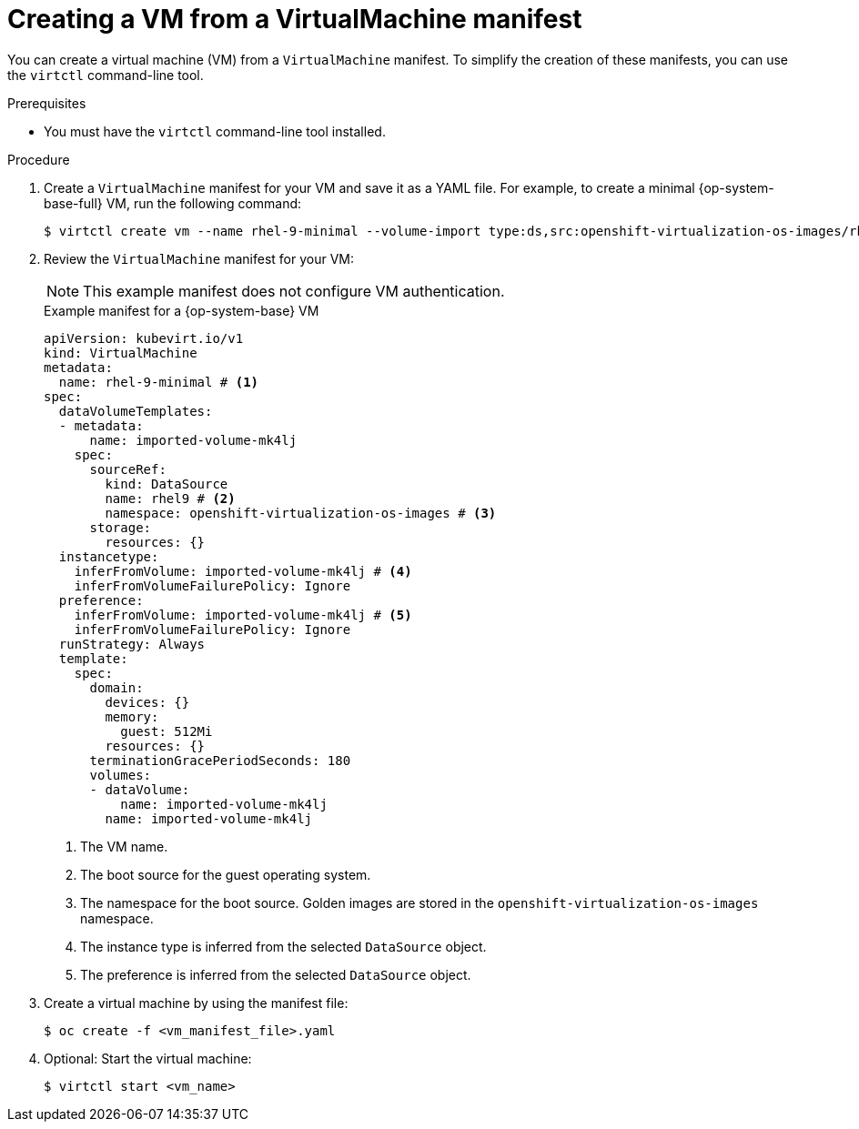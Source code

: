// Module included in the following assemblies:
//
// * virt/creating_vms_advanced/creating_vms_cli/virt-creating-vms-from-cli.adoc

:_mod-docs-content-type: PROCEDURE
[id="virt-creating-vm-cli_{context}"]
= Creating a VM from a VirtualMachine manifest

You can create a virtual machine (VM) from a `VirtualMachine` manifest. To simplify the creation of these manifests, you can use the `virtctl` command-line tool.

.Prerequisites

* You must have the `virtctl` command-line tool installed.

.Procedure

. Create a `VirtualMachine` manifest for your VM and save it as a YAML file. For example, to create a minimal {op-system-base-full} VM, run the following command:
+
[source,terminal]
----
$ virtctl create vm --name rhel-9-minimal --volume-import type:ds,src:openshift-virtualization-os-images/rhel9
----

. Review the `VirtualMachine` manifest for your VM:
+
[NOTE]
====
This example manifest does not configure VM authentication.
====
+
.Example manifest for a {op-system-base} VM
[source,yaml]
----
apiVersion: kubevirt.io/v1
kind: VirtualMachine
metadata:
  name: rhel-9-minimal # <1>
spec:
  dataVolumeTemplates:
  - metadata:
      name: imported-volume-mk4lj
    spec:
      sourceRef:
        kind: DataSource
        name: rhel9 # <2>
        namespace: openshift-virtualization-os-images # <3>
      storage:
        resources: {}
  instancetype:
    inferFromVolume: imported-volume-mk4lj # <4>
    inferFromVolumeFailurePolicy: Ignore
  preference:
    inferFromVolume: imported-volume-mk4lj # <5>
    inferFromVolumeFailurePolicy: Ignore
  runStrategy: Always
  template:
    spec:
      domain:
        devices: {}
        memory:
          guest: 512Mi
        resources: {}
      terminationGracePeriodSeconds: 180
      volumes:
      - dataVolume:
          name: imported-volume-mk4lj
        name: imported-volume-mk4lj
----
<1> The VM name.
<2> The boot source for the guest operating system.
<3> The namespace for the boot source. Golden images are stored in the `openshift-virtualization-os-images` namespace.
<4> The instance type is inferred from the selected `DataSource` object.
<5> The preference is inferred from the selected `DataSource` object.

. Create a virtual machine by using the manifest file:
+
[source,terminal]
----
$ oc create -f <vm_manifest_file>.yaml
----

. Optional: Start the virtual machine:
+
[source,terminal]
----
$ virtctl start <vm_name>
----
